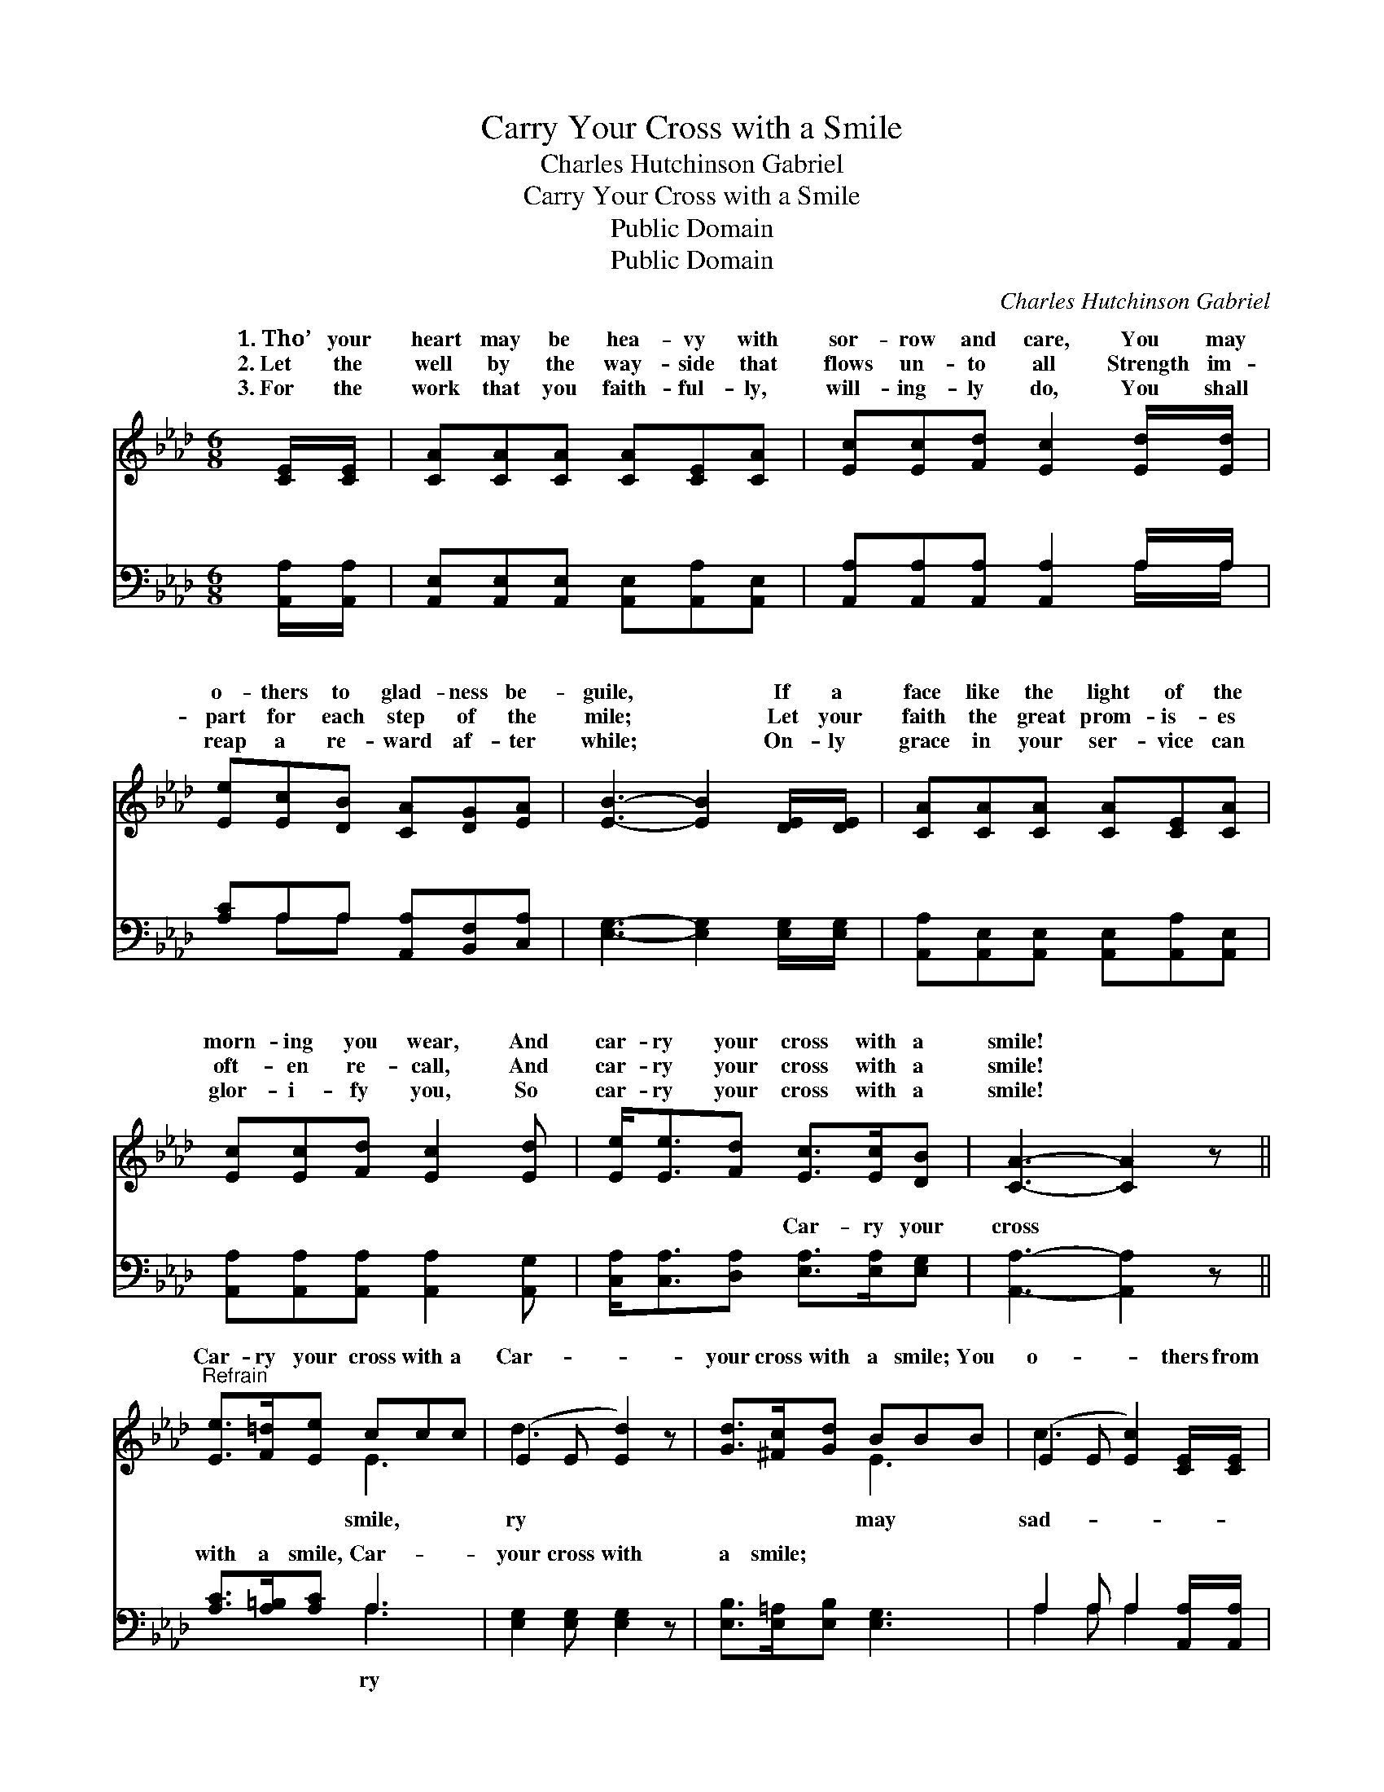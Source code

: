 X:1
T:Carry Your Cross with a Smile
T:Charles Hutchinson Gabriel
T:Carry Your Cross with a Smile
T:Public Domain
T:Public Domain
C:Charles Hutchinson Gabriel
Z:Public Domain
%%score ( 1 2 ) ( 3 4 )
L:1/8
M:6/8
K:Ab
V:1 treble 
V:2 treble 
V:3 bass 
V:4 bass 
V:1
 [CE]/[CE]/ | [CA][CA][CA] [CA][CE][CA] | [Ec][Ec][Fd] [Ec]2 [Ed]/[Ed]/ | %3
w: 1.~Tho’ your|heart may be hea- vy with|sor- row and care, You may|
w: 2.~Let the|well by the way- side that|flows un- to all Strength im-|
w: 3.~For the|work that you faith- ful- ly,|will- ing- ly do, You shall|
 [Ee][Ec][DB] [CA][DG][EA] | [EB]3- [EB]2 [DE]/[DE]/ | [CA][CA][CA] [CA][CE][CA] | %6
w: o- thers to glad- ness be-|guile, * If a|face like the light of the|
w: part for each step of the|mile; * Let your|faith the great prom- is- es|
w: reap a re- ward af- ter|while; * On- ly|grace in your ser- vice can|
 [Ec][Ec][Fd] [Ec]2 [Ed] | [Ee]<[Ee][Fd] [Ec]>[Ec][DB] | [CA]3- [CA]2 z || %9
w: morn- ing you wear, And|car- ry your cross with a|smile! *|
w: oft- en re- call, And|car- ry your cross with a|smile! *|
w: glor- i- fy you, So|car- ry your cross with a|smile! *|
"^Refrain" [Ee]>[F=d][Ee] ccc | (E2 E [Ed]2) z | [Gd]>[^Fc][Gd] BBB | (E2 E [Ec]2) [CE]/[CE]/ | %13
w: ||||
w: Car- ry your cross with a|Car- * *|your cross with a smile; You|o- * * thers from|
w: ||||
 [DF][DF][DF] [EA][EA][EA] | [=DB][DF][Dc] [EB]2 [Ec]/[E=d]/ | [Ee]<[Ee][Fd] [Ec]>[Ec][DB] | %16
w: |||
w: ness to glad- ness be- guile,|If you car- ry your cross|with a smile. * * *|
w: |||
 [CA]3- [CA]2 |] %17
w: |
w: |
w: |
V:2
 x | x6 | x6 | x6 | x6 | x6 | x6 | x6 | x6 || x3 E3 | d3- x3 | x3 E3 | c3- x3 | x6 | x6 | x6 | %16
w: ||||||||||||||||
w: |||||||||smile,|ry|may|sad-||||
 x5 |] %17
w: |
w: |
V:3
 [A,,A,]/[A,,A,]/ | [A,,E,][A,,E,][A,,E,] [A,,E,][A,,A,][A,,E,] | %2
w: ~ ~|~ ~ ~ ~ ~ ~|
 [A,,A,][A,,A,][A,,A,] [A,,A,]2 A,/A,/ | [A,C]A,A, [A,,A,][B,,F,][C,A,] | %4
w: ~ ~ ~ ~ ~ ~|~ ~ ~ ~ ~ ~|
 [E,G,]3- [E,G,]2 [E,G,]/[E,G,]/ | [A,,A,][A,,E,][A,,E,] [A,,E,][A,,A,][A,,E,] | %6
w: ~ * ~ ~|~ ~ ~ ~ ~ ~|
 [A,,A,][A,,A,][A,,A,] [A,,A,]2 [A,,G,] | [C,A,]<[C,A,][D,A,] [E,A,]>[E,A,][E,G,] | %8
w: ~ ~ ~ ~ ~|~ ~ ~ Car- ry your|
 [A,,A,]3- [A,,A,]2 z || [A,C]>[A,=B,][A,C] A,3 | [E,G,]2 [E,G,] [E,G,]2 z | %11
w: cross *|with a smile, Car-|your cross with|
 [E,B,]>[E,=A,][E,B,] [E,G,]3 | A,2 A, A,2 [A,,A,]/[A,,A,]/ | %13
w: a smile; * *||
 [D,A,][D,A,][D,A,] [C,A,][C,A,][C,A,] | [B,,A,][B,,A,][B,,A,] [E,G,]2 [E,A,]/[D,B,]/ | %15
w: ||
 [C,A,]<[C,A,][D,A,] [E,A,]>[E,A,][E,G,] | [A,,A,]3- [A,,A,]2 |] %17
w: ||
V:4
 x | x6 | x5 A,/A,/ | x A,A, x3 | x6 | x6 | x6 | x6 | x6 || x3 A,3 | x6 | x6 | A,2 A, A,2 x | x6 | %14
w: ||~ ~|~ ~||||||ry|||||
 x6 | x6 | x5 |] %17
w: |||

